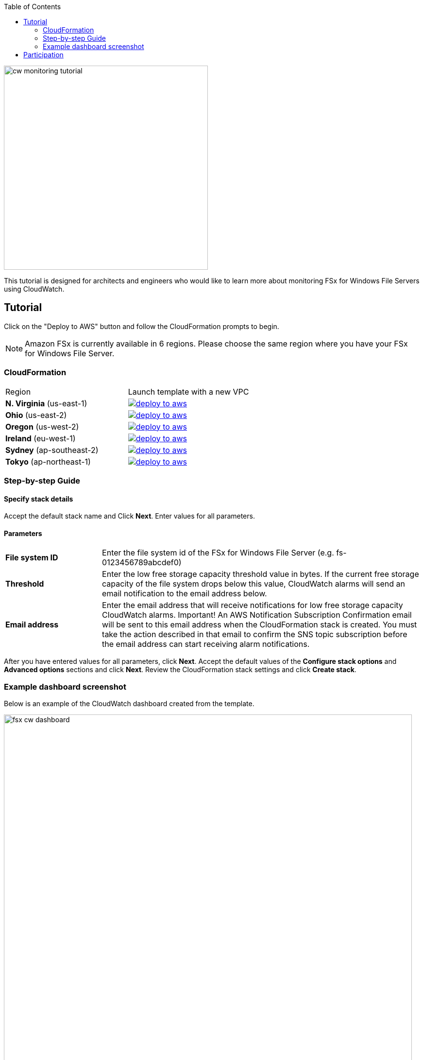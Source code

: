 
:toc:
:icons:
:linkattrs:
:imagesdir: ../../resources/images

image:cw-monitoring-tutorial.png[align="left",width=420]

This tutorial is designed for architects and engineers who would like to learn more about monitoring FSx for Windows File Servers using CloudWatch.

== Tutorial

Click on the "Deploy to AWS" button and follow the CloudFormation prompts to begin.

[NOTE]
Amazon FSx is currently available in 6 regions. Please choose the same region where you have your FSx for Windows File Server.

=== CloudFormation

|===

|Region | Launch template with a new VPC
| *N. Virginia* (us-east-1)
a| image::deploy-to-aws.png[link=https://console.aws.amazon.com/cloudformation/home?region=us-east-1#/stacks/new?stackName=fsx-monitoring-tutorial&templateURL=https://s3.amazonaws.com/amazon-fsx/tutorial/windows/templates/fsx-cw-dashboard.yaml]

| *Ohio* (us-east-2)
a| image::deploy-to-aws.png[link=https://console.aws.amazon.com/cloudformation/home?region=us-east-2#/stacks/new?stackName=fsx-monitoring-tutorial&templateURL=https://s3.amazonaws.com/amazon-fsx/tutorial/windows/templates/fsx-cw-dashboard.yaml]

| *Oregon* (us-west-2)
a| image::deploy-to-aws.png[link=https://console.aws.amazon.com/cloudformation/home?region=us-west-2#/stacks/new?stackName=fsx-monitoring-tutorial&templateURL=https://s3.amazonaws.com/amazon-fsx/tutorial/windows/templates/fsx-cw-dashboard.yaml]

| *Ireland* (eu-west-1)
a| image::deploy-to-aws.png[link=https://console.aws.amazon.com/cloudformation/home?region=eu-west-1#/stacks/new?stackName=fsx-monitoring-tutorial&templateURL=https://s3.amazonaws.com/amazon-fsx/tutorial/windows/templates/fsx-cw-dashboard.yaml]

| *Sydney* (ap-southeast-2)
a| image::deploy-to-aws.png[link=https://console.aws.amazon.com/cloudformation/home?region=ap-southeast-2#/stacks/new?stackName=fsx-monitoring-tutorial&templateURL=https://s3.amazonaws.com/amazon-fsx/tutorial/windows/templates/fsx-cw-dashboard.yaml]

| *Tokyo* (ap-northeast-1)
a| image::deploy-to-aws.png[link=https://console.aws.amazon.com/cloudformation/home?region=ap-northeast-1#/stacks/new?stackName=fsx-monitoring-tutorial&templateURL=https://s3.amazonaws.com/amazon-fsx/tutorial/windows/templates/fsx-cw-dashboard.yaml]


|===

=== Step-by-step Guide

==== Specify stack details

Accept the default stack name and Click *Next*. Enter values for all parameters.


==== Parameters

[cols="3,10"]
|===

| *File system ID*
a| Enter the file system id of the FSx for Windows File Server (e.g. fs-0123456789abcdef0)

| *Threshold*
a| Enter the low free storage capacity threshold value in bytes. If the current free storage capacity of the file system drops below this value, CloudWatch alarms will send an email notification to the email address below.

| *Email address*
a| Enter the email address that will receive notifications for low free storage capacity CloudWatch alarms. Important! An AWS Notification Subscription Confirmation email will be sent to this email address when the CloudFormation stack is created. You must take the action described in that email to confirm the SNS topic subscription before the email address can start receiving alarm notifications.

|===

After you have entered values for all parameters, click *Next*.
Accept the default values of the *Configure stack options* and *Advanced options* sections and click *Next*.
Review the CloudFormation stack settings and click *Create stack*.


=== Example dashboard screenshot

Below is an example of the CloudWatch dashboard created from the template.

image::fsx-cw-dashboard.png[align="left",width=840]



NOTE: You will incur charges as you go through these tutorials as it will exceed the link:http://docs.aws.amazon.com/awsaccountbilling/latest/aboutv2/free-tier-limits.html[limits of AWS free tier].

== Participation

We encourage participation; if you find anything, please submit an issue. However, if you want to help raise the bar, **submit a PR**!

